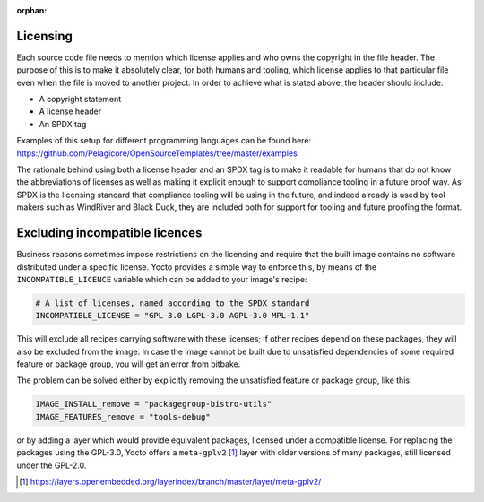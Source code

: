 :orphan:

Licensing
=========

Each source code file needs to mention which license applies and who owns
the copyright in the file header. The purpose of this is to make it
absolutely clear, for both humans and tooling, which license applies to
that particular file even when the file is moved to another project. In
order to achieve what is stated above, the header should include:

* A copyright statement
* A license header
* An SPDX tag

Examples of this setup for different programming languages can be found here:
https://github.com/Pelagicore/OpenSourceTemplates/tree/master/examples

The rationale behind using both a license header and an SPDX tag is to
make it readable for humans that do not know the abbreviations of
licenses as well as making it explicit enough to support compliance
tooling in a future proof way. As SPDX is the licensing standard that
compliance tooling will be using in the future, and indeed already is
used by tool makers such as WindRiver and Black Duck, they are included
both for support for tooling and future proofing the format.

Excluding incompatible licences
===============================

Business reasons sometimes impose restrictions on the licensing and require that the built image
contains no software distributed under a specific license. Yocto provides a simple way to enforce
this, by means of the ``INCOMPATIBLE_LICENCE`` variable which can be added to your image's recipe:

.. code-block:: none

    # A list of licenses, named according to the SPDX standard
    INCOMPATIBLE_LICENSE = "GPL-3.0 LGPL-3.0 AGPL-3.0 MPL-1.1"

This will exclude all recipes carrying software with these licenses; if other recipes depend on
these packages, they will also be excluded from the image. In case the image cannot be built due to
unsatisfied dependencies of some required feature or package group, you will get an error from
bitbake.

The problem can be solved either by explicitly removing the unsatisfied feature or package group,
like this:

.. code-block:: none

    IMAGE_INSTALL_remove = "packagegroup-bistro-utils"
    IMAGE_FEATURES_remove = "tools-debug"

or by adding a layer which would provide equivalent packages, licensed under a compatible license.
For replacing the packages using the GPL-3.0, Yocto offers a ``meta-gplv2`` [#metagplv2]_ layer with older versions
of many packages, still licensed under the GPL-2.0.

.. [#metagplv2] https://layers.openembedded.org/layerindex/branch/master/layer/meta-gplv2/

.. tags:: process
